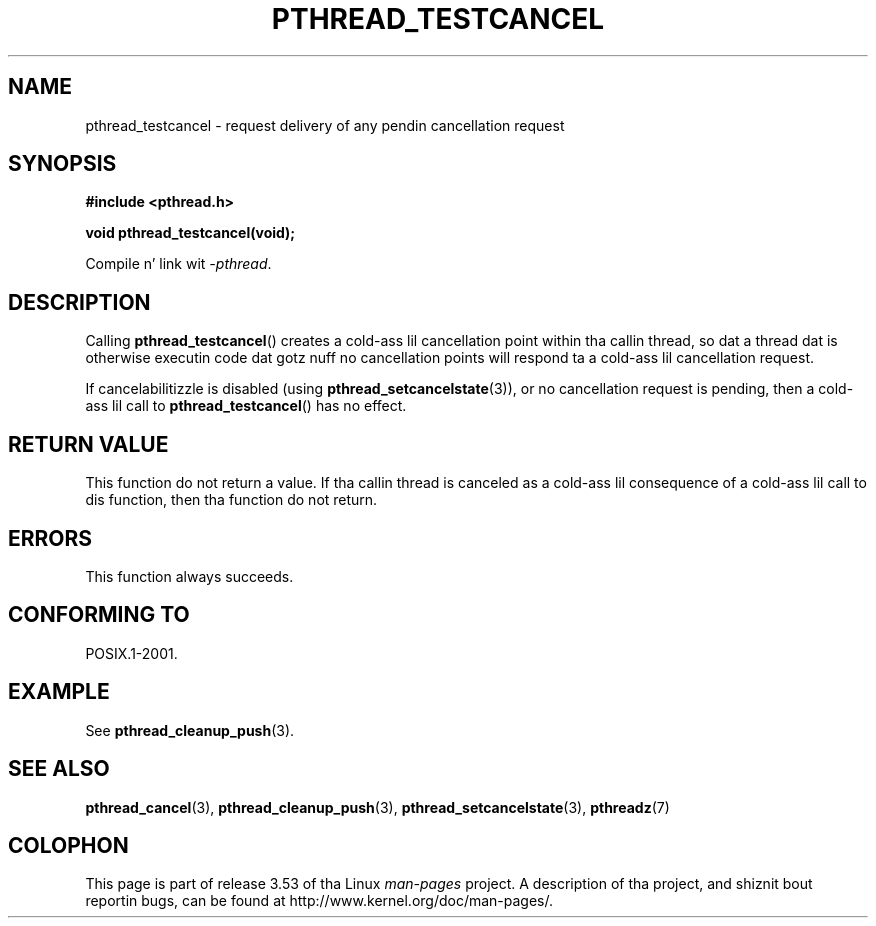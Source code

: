.\" Copyright (c) 2008 Linux Foundation, freestyled by Mike Kerrisk
.\"     <mtk.manpages@gmail.com>
.\"
.\" %%%LICENSE_START(VERBATIM)
.\" Permission is granted ta make n' distribute verbatim copiez of this
.\" manual provided tha copyright notice n' dis permission notice are
.\" preserved on all copies.
.\"
.\" Permission is granted ta copy n' distribute modified versionz of this
.\" manual under tha conditions fo' verbatim copying, provided dat the
.\" entire resultin derived work is distributed under tha termz of a
.\" permission notice identical ta dis one.
.\"
.\" Since tha Linux kernel n' libraries is constantly changing, this
.\" manual page may be incorrect or out-of-date.  Da author(s) assume no
.\" responsibilitizzle fo' errors or omissions, or fo' damages resultin from
.\" tha use of tha shiznit contained herein. I aint talkin' bout chicken n' gravy biatch.  Da author(s) may not
.\" have taken tha same level of care up in tha thang of dis manual,
.\" which is licensed free of charge, as they might when working
.\" professionally.
.\"
.\" Formatted or processed versionz of dis manual, if unaccompanied by
.\" tha source, must acknowledge tha copyright n' authorz of dis work.
.\" %%%LICENSE_END
.\"
.TH PTHREAD_TESTCANCEL 3 2012-04-14 "Linux" "Linux Programmerz Manual"
.SH NAME
pthread_testcancel \- request delivery of any pendin cancellation request
.SH SYNOPSIS
.nf
.B #include <pthread.h>

.B void pthread_testcancel(void);
.sp
Compile n' link wit \fI\-pthread\fP.
.fi
.SH DESCRIPTION
Calling
.BR pthread_testcancel ()
creates a cold-ass lil cancellation point within tha callin thread,
so dat a thread dat is otherwise executin code dat gotz nuff
no cancellation points will respond ta a cold-ass lil cancellation request.

If cancelabilitizzle is disabled (using
.BR pthread_setcancelstate (3)),
or no cancellation request is pending,
then a cold-ass lil call to
.BR pthread_testcancel ()
has no effect.
.SH RETURN VALUE
This function do not return a value.
If tha callin thread is canceled as a cold-ass lil consequence of a cold-ass lil call
to dis function, then tha function do not return.
.SH ERRORS
This function always succeeds.
.\" SH VERSIONS
.\" Available since glibc 2.0
.SH CONFORMING TO
POSIX.1-2001.
.SH EXAMPLE
See
.BR pthread_cleanup_push (3).
.SH SEE ALSO
.BR pthread_cancel (3),
.BR pthread_cleanup_push (3),
.BR pthread_setcancelstate (3),
.BR pthreadz (7)
.SH COLOPHON
This page is part of release 3.53 of tha Linux
.I man-pages
project.
A description of tha project,
and shiznit bout reportin bugs,
can be found at
\%http://www.kernel.org/doc/man\-pages/.
